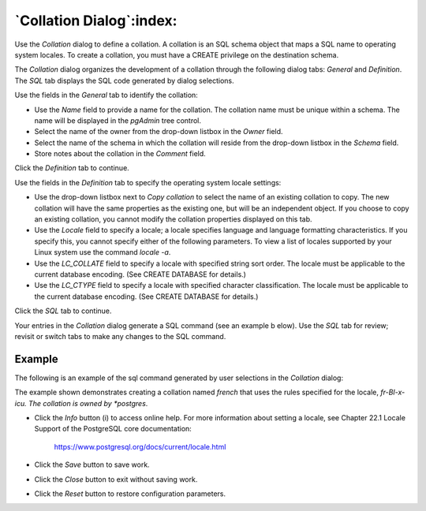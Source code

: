 .. _collation_dialog:

*************************
`Collation Dialog`:index:
*************************

Use the *Collation* dialog to define a collation. A collation is an SQL schema
object that maps a SQL name to operating system locales. To create a collation,
you must have a CREATE privilege on the destination schema.

The *Collation* dialog organizes the development of a collation through the
following dialog tabs: *General* and *Definition*. The *SQL* tab displays the
SQL code generated by dialog selections.

.. image:: images/collation_general.png
    :alt: Collation dialog general tab
    :align: center

Use the fields in the *General* tab to identify the collation:

* Use the *Name* field to provide a name for the collation. The collation name
  must be unique within a schema. The name will be displayed in the *pgAdmin*
  tree control.
* Select the name of the owner from the drop-down listbox in the *Owner* field.
* Select the name of the schema in which the collation will reside from the
  drop-down listbox in the *Schema* field.
* Store notes about the collation in the *Comment* field.

Click the *Definition* tab to continue.

.. image:: images/collation_definition.png
    :alt: Collation dialog definition tab
    :align: center

Use the fields in the *Definition* tab to specify the operating system locale
settings:

* Use the drop-down listbox next to *Copy collation* to select the name of an
  existing collation to copy. The new collation will have the same properties
  as the existing one, but will be an independent object. If you choose to copy
  an existing collation, you cannot modify the collation properties displayed on
  this tab.
* Use the *Locale* field to specify a locale; a locale specifies language and
  language formatting characteristics. If you specify this, you cannot specify
  either of the following parameters. To view a list of locales supported by
  your Linux system use the command *locale -a*.
* Use the *LC_COLLATE* field to specify a locale with specified string sort
  order. The locale must be applicable to the current database encoding. (See
  CREATE DATABASE for details.)
* Use the *LC_CTYPE* field to specify a locale with specified character
  classification. The locale must be applicable to the current database encoding.
  (See CREATE DATABASE for details.)


Click the *SQL* tab to continue.

Your entries in the *Collation* dialog generate a SQL command (see an example b
elow). Use the *SQL* tab for review; revisit or switch tabs to make any changes
to the SQL command.

Example
*******

The following is an example of the sql command generated by user selections in
the *Collation* dialog:

.. image:: images/collation_sql.png
    :alt: Collation dialog sql tab
    :align: center

The example shown demonstrates creating a collation named *french* that uses the
rules specified for the locale, *fr-BI-x-icu.  The collation is owned by
*postgres*.

* Click the *Info* button (i) to access online help. For more information about
  setting a locale, see Chapter 22.1 Locale Support of the PostgreSQL core
  documentation:

   https://www.postgresql.org/docs/current/locale.html

* Click the *Save* button to save work.
* Click the *Close* button to exit without saving work.
* Click the *Reset* button to restore configuration parameters.


